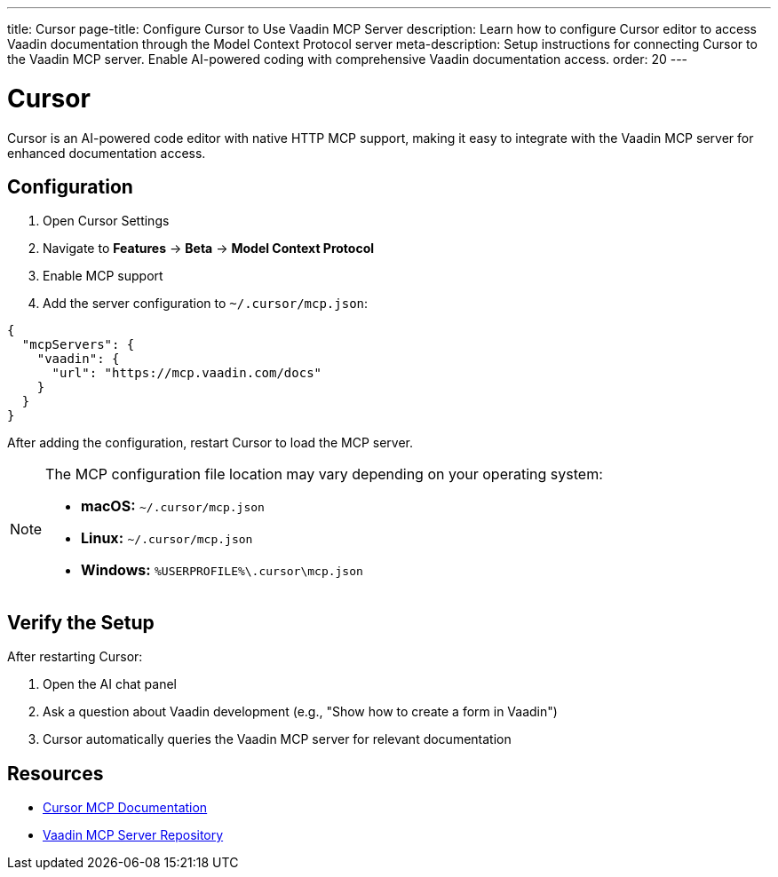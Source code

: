 ---
title: Cursor
page-title: Configure Cursor to Use Vaadin MCP Server
description: Learn how to configure Cursor editor to access Vaadin documentation through the Model Context Protocol server
meta-description: Setup instructions for connecting Cursor to the Vaadin MCP server. Enable AI-powered coding with comprehensive Vaadin documentation access.
order: 20
---


= Cursor

Cursor is an AI-powered code editor with native HTTP MCP support, making it easy to integrate with the Vaadin MCP server for enhanced documentation access.

== Configuration

. Open Cursor Settings
. Navigate to *Features* → *Beta* → *Model Context Protocol*
. Enable MCP support
. Add the server configuration to `~/.cursor/mcp.json`:

[source,json]
----
{
  "mcpServers": {
    "vaadin": {
      "url": "https://mcp.vaadin.com/docs"
    }
  }
}
----

After adding the configuration, restart Cursor to load the MCP server.

[NOTE]
====
The MCP configuration file location may vary depending on your operating system:

* *macOS:* `~/.cursor/mcp.json`
* *Linux:* `~/.cursor/mcp.json`
* *Windows:* `%USERPROFILE%\.cursor\mcp.json`
====

== Verify the Setup

After restarting Cursor:

. Open the AI chat panel
. Ask a question about Vaadin development (e.g., "Show how to create a form in Vaadin")
. Cursor automatically queries the Vaadin MCP server for relevant documentation

== Resources

* https://docs.cursor.com/context/model-context-protocol[Cursor MCP Documentation]
* https://github.com/vaadin/vaadin-mcp[Vaadin MCP Server Repository]
